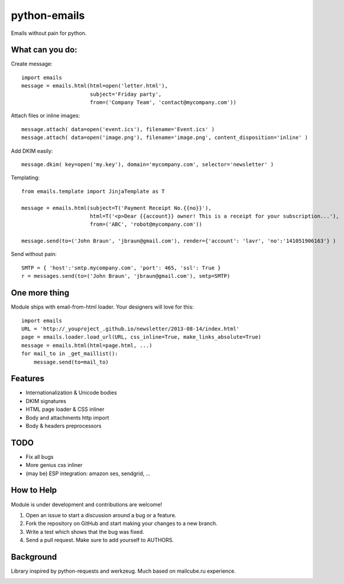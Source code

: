 python-emails
=============

Emails without pain for python.


What can you do:
----------------

Create message:

::

    import emails
    message = emails.html(html=open('letter.html'),
                          subject='Friday party',
                          from=('Company Team', 'contact@mycompany.com'))


Attach files or inline images:

::

    message.attach( data=open('event.ics'), filename='Event.ics' )
    message.attach( data=open('image.png'), filename='image.png', content_disposition='inline' )

Add DKIM easily:

::

    message.dkim( key=open('my.key'), domain='mycompany.com', selector='newsletter' )



Templating:

::

    from emails.template import JinjaTemplate as T

    message = emails.html(subject=T('Payment Receipt No.{{no}}'),
                          html=T('<p>Dear {{account}} owner! This is a receipt for your subscription...'),
                          from=('ABC', 'robot@mycompany.com'))

    message.send(to=('John Braun', 'jbraun@gmail.com'), render={'account': 'lavr', 'no':'141051906163'} )

Send without pain:

::

    SMTP = { 'host':'smtp.mycompany.com', 'port': 465, 'ssl': True }
    r = messages.send(to=('John Braun', 'jbraun@gmail.com'), smtp=SMTP)




One more thing
--------------

Module ships with email-from-html loader. Your designers will love for this:

::

    import emails
    URL = 'http://_youproject_.github.io/newsletter/2013-08-14/index.html'
    page = emails.loader.load_url(URL, css_inline=True, make_links_absolute=True)
    message = emails.html(html=page.html, ...)
    for mail_to in _get_maillist():
        message.send(to=mail_to)


Features
--------

-  Internationalization & Unicode bodies
-  DKIM signatures
-  HTML page loader & CSS inliner
-  Body and attachments http import
-  Body & headers preprocessors

TODO
-----
- Fix all bugs
- More genius css inliner
- (may be) ESP integration: amazon ses, sendgrid, ...



How to Help
-----------

Module is under development and contributions are welcome!

1. Open an issue to start a discussion around a bug or a feature.
2. Fork the repository on GitHub and start making your changes to a new branch.
3. Write a test which shows that the bug was fixed.
4. Send a pull request. Make sure to add yourself to AUTHORS.


Background
----------

Library inspired by python-requests and werkzeug. Much based on mailcube.ru experience.


.. image:: https://travis-ci.org/lavr/python-emails.png?branch=master   :target: https://travis-ci.org/lavr/python-emails